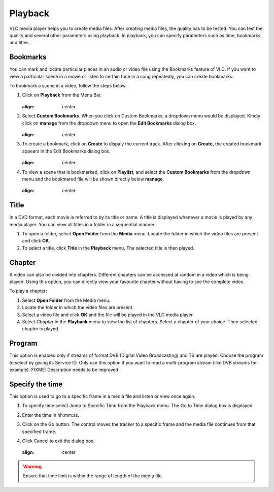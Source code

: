 ########
Playback
########

VLC media player helps you to create media files. After creating media files, the quality has to be tested. You can test the quality and several other parameters using playback. In playback, you can specify parameters such as time, bookmarks, and titles.

*********
Bookmarks
*********

You can mark and locate particular places in an audio or video file using the Bookmarks feature of VLC. If you want to view a particular scene in a movie or listen to certain tune in a song repeatedly, you can create bookmarks.

To bookmark a scene in a video, follow the steps below:

1. Click on **Playback** from the Menu Bar.

   .. figure::  /static/images/userguides/home_playback.PNG
   :align:   center

2. Select **Custom Bookmarks**. When you click on Custom Bookmarks, a dropdown menu would be displayed. Kindly click on **manage**
   from the dropdown menu to open the **Edit Bookmarks** dialog box.

   .. figure::  /static/images/userguides/custom_bookmark.PNG
   :align:   center

3. To create a bookmark, click on **Create** to dispaly the current track. After clicking on **Create,** the
   created bookmark appears in the Edit Bookmarks dialog box.

   .. figure::  /static/images/userguides/edit_bookmark.PNG
   :align:   center

4. To view a scene that is bookmarked, click on **Playlist**, and select the **Custom Bookmarks** from the dropdown menu and the bookmared 
   file will be shown directly below **manage**.

   .. figure::  /static/images/userguides/bookmarked.PNG
   :align:  center

*****
Title
*****

In a DVD format, each movie is referred to by its title or name. A title is displayed whenever a movie is played by any media player. You can view all titles in a folder in a sequential manner.

1. To open a folder, select **Open Folder** from the **Media** menu. Locate the folder in which the video files are present and click **OK**.
2. To select a title, click **Title** in the **Playback** menu. The selected title is then played.

*******
Chapter
*******

A video can also be divided into chapters. Different chapters can be accessed at random in a video which is being played. Using this option, you can directly view your favourite chapter without having to see the complete video.

To play a chapter:

1. Select **Open Folder** from the Media menu.
2. Locate the folder in which the video files are present.
3. Select a video file and click **OK** and the file will be played in the VLC media player.
4. Select *Chapter* in the **Playback** menu to view the list of chapters. Select a chapter of your choice. Then selected chapter is played.

*******
Program
*******

This option is enabled only if streams of format DVB (Digital Video Broadcasting) and TS are played. Choose the program to select by giving its Service ID. Only use this option if you want to read a multi-program stream (like DVB streams for example). FIXME: Description needs to be improved

****************
Specify the time
****************

This option is used to go to a specific frame in a media file and listen or view once again.

1. To specify time select Jump to Specific Time from the Playback menu. The Go to Time dialog box is displayed.
2. Enter the time in hh:mm:ss.
3. Click on the Go button. The control moves the tracker to a specific frame and the media file continues from that specified frame.
4. Click Cancel to exit the dialog box.

   .. figure::  /static/images/userguides/bookmarked.PNG
   :align:  center

.. warning:: Ensure that time limit is within the range of length of the media file.


